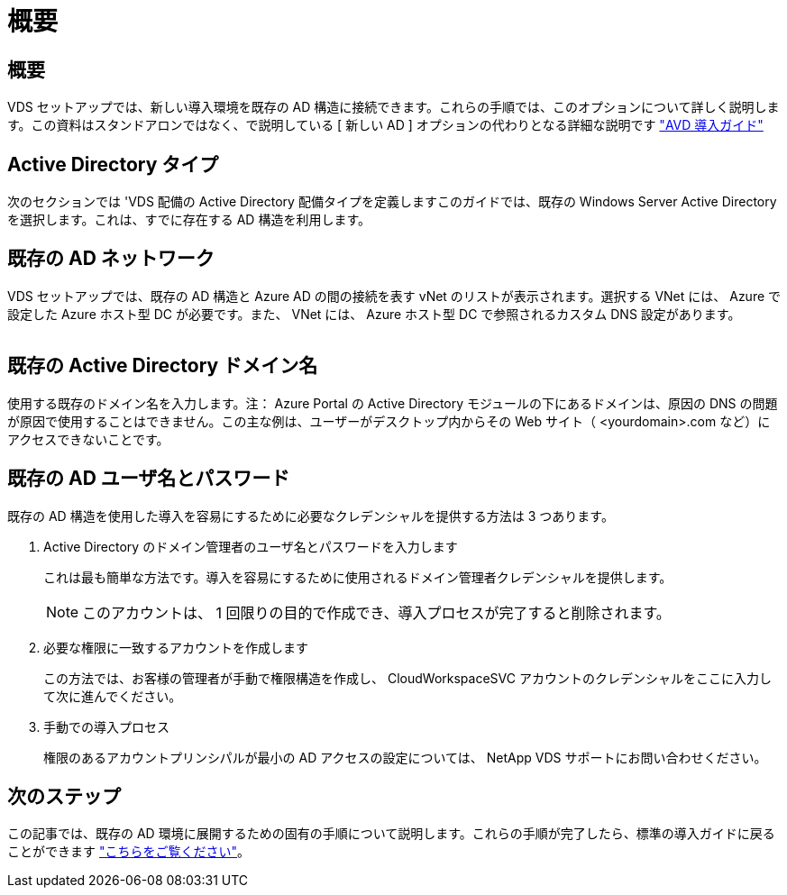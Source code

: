 = 概要
:allow-uri-read: 




== 概要

VDS セットアップでは、新しい導入環境を既存の AD 構造に接続できます。これらの手順では、このオプションについて詳しく説明します。この資料はスタンドアロンではなく、で説明している [ 新しい AD ] オプションの代わりとなる詳細な説明です link:Deploying.Azure.AVD.Deploying_AVD_in_Azure.html["AVD 導入ガイド"]



== Active Directory タイプ

次のセクションでは 'VDS 配備の Active Directory 配備タイプを定義しますこのガイドでは、既存の Windows Server Active Directory を選択します。これは、すでに存在する AD 構造を利用します。



== 既存の AD ネットワーク

VDS セットアップでは、既存の AD 構造と Azure AD の間の接続を表す vNet のリストが表示されます。選択する VNet には、 Azure で設定した Azure ホスト型 DC が必要です。また、 VNet には、 Azure ホスト型 DC で参照されるカスタム DNS 設定があります。

image:existingDNS.png[""]



== 既存の Active Directory ドメイン名

使用する既存のドメイン名を入力します。注： Azure Portal の Active Directory モジュールの下にあるドメインは、原因の DNS の問題が原因で使用することはできません。この主な例は、ユーザーがデスクトップ内からその Web サイト（ <yourdomain>.com など）にアクセスできないことです。



== 既存の AD ユーザ名とパスワード

既存の AD 構造を使用した導入を容易にするために必要なクレデンシャルを提供する方法は 3 つあります。

. Active Directory のドメイン管理者のユーザ名とパスワードを入力します
+
これは最も簡単な方法です。導入を容易にするために使用されるドメイン管理者クレデンシャルを提供します。

+

NOTE: このアカウントは、 1 回限りの目的で作成でき、導入プロセスが完了すると削除されます。

. 必要な権限に一致するアカウントを作成します
+
この方法では、お客様の管理者が手動で権限構造を作成し、 CloudWorkspaceSVC アカウントのクレデンシャルをここに入力して次に進んでください。

. 手動での導入プロセス
+
権限のあるアカウントプリンシパルが最小の AD アクセスの設定については、 NetApp VDS サポートにお問い合わせください。





== 次のステップ

この記事では、既存の AD 環境に展開するための固有の手順について説明します。これらの手順が完了したら、標準の導入ガイドに戻ることができます link:Deploying.Azure.AVD.Deploying_AVD_in_Azure.html#active-directory-type["こちらをご覧ください"]。
